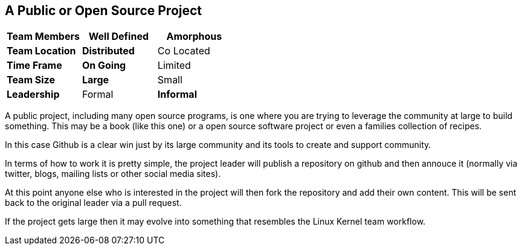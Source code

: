 == A Public or Open Source Project

[grid="rows",format="csv"]
[options="header",cols="<s,<,<"]
|===========================

Team Members, Well Defined , *Amorphous*
Team Location, *Distributed*, Co Located
Time Frame, *On Going*, Limited
Team Size, *Large*, Small
Leadership, Formal, *Informal*
|===========================


A public project, including many open source programs, is one where
you are trying to leverage the community at large to build
something. This may be a book (like this one) or a open source
software project or even a families collection of recipes. 

In this case Github is a clear win just by its large community and its
tools to create and support community. 

In terms of how to work it is pretty simple, the project leader will
publish a repository on github and then annouce it (normally via
twitter, blogs, mailing lists or other social media sites).

At this point anyone else who is interested in the project will then
fork the repository and add their own content. This will be sent back
to the original leader via a pull request. 

If the project gets large then it may evolve into something that
resembles the Linux Kernel team workflow. 

